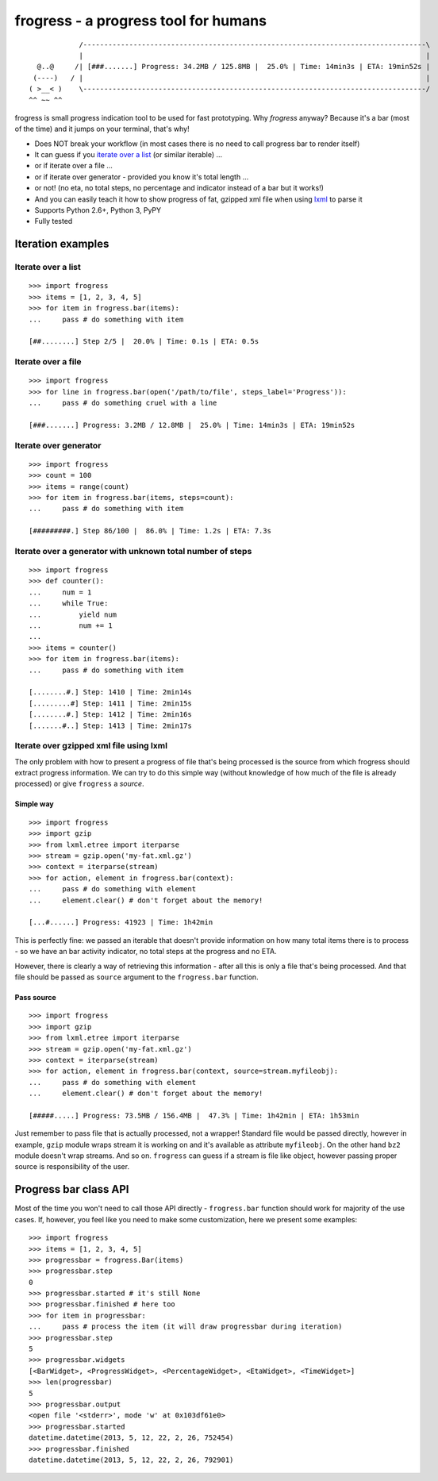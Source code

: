 =====================================
frogress - a progress tool for humans
=====================================

.. image:: https://secure.travis-ci.org/lukaszb/frogress.png?branch=master
   :target: http://travis-ci.org/lukaszb/frogress

.. image:: https://coveralls.io/repos/lukaszb/frogress/badge.png?branch=master
   :target: https://coveralls.io/r/lukaszb/frogress/

.. image:: https://pypip.in/v/frogress/badge.png
   :target: https://crate.io/packages/frogress/

.. image:: https://pypip.in/d/frogress/badge.png
   :target: https://crate.io/packages/frogress/

::

                /----------------------------------------------------------------------------------\
                |                                                                                  |
      @..@     /| [###.......] Progress: 34.2MB / 125.8MB |  25.0% | Time: 14min3s | ETA: 19min52s |
     (----)   / |                                                                                  |
    ( >__< )    \----------------------------------------------------------------------------------/
    ^^ ~~ ^^


frogress is small progress indication tool to be used for fast prototyping.
Why *frogress* anyway? Because it's a bar (most of the time) and it jumps on
your terminal, that's why!

- Does NOT break your workflow (in most cases there is no need to call
  progress bar to render itself)
- It can guess if you `iterate over a list`_ (or similar iterable) ...
- or if iterate over a file ...
- or if iterate over generator - provided you know it's total length ...
- or not! (no eta, no total steps, no percentage and indicator instead of a bar
  but it works!)
- And you can easily teach it how to show progress of fat, gzipped xml file
  when using lxml_ to parse it
- Supports Python 2.6+, Python 3, PyPY
- Fully tested


Iteration examples
==================


.. _iterate over a list:

Iterate over a list
-------------------

::

    >>> import frogress
    >>> items = [1, 2, 3, 4, 5]
    >>> for item in frogress.bar(items):
    ...     pass # do something with item

    [##........] Step 2/5 |  20.0% | Time: 0.1s | ETA: 0.5s


Iterate over a file
-------------------

::

    >>> import frogress
    >>> for line in frogress.bar(open('/path/to/file', steps_label='Progress')):
    ...     pass # do something cruel with a line

    [###.......] Progress: 3.2MB / 12.8MB |  25.0% | Time: 14min3s | ETA: 19min52s


Iterate over generator
----------------------

::

    >>> import frogress
    >>> count = 100
    >>> items = range(count)
    >>> for item in frogress.bar(items, steps=count):
    ...     pass # do something with item

    [#########.] Step 86/100 |  86.0% | Time: 1.2s | ETA: 7.3s


Iterate over a generator with unknown total number of steps
-----------------------------------------------------------

::

    >>> import frogress
    >>> def counter():
    ...     num = 1
    ...     while True:
    ...         yield num
    ...         num += 1
    ...
    >>> items = counter()
    >>> for item in frogress.bar(items):
    ...     pass # do something with item

    [........#.] Step: 1410 | Time: 2min14s
    [.........#] Step: 1411 | Time: 2min15s
    [........#.] Step: 1412 | Time: 2min16s
    [.......#..] Step: 1413 | Time: 2min17s



Iterate over gzipped xml file using lxml
----------------------------------------

The only problem with how to present a progress of file that's being processed
is the source from which frogress should extract progress information. We can
try to do this simple way (without knowledge of how much of the file is already
processed) or give ``frogress`` a *source*.


Simple way
~~~~~~~~~~

::

    >>> import frogress
    >>> import gzip
    >>> from lxml.etree import iterparse
    >>> stream = gzip.open('my-fat.xml.gz')
    >>> context = iterparse(stream)
    >>> for action, element in frogress.bar(context):
    ...     pass # do something with element
    ...     element.clear() # don't forget about the memory!

    [...#......] Progress: 41923 | Time: 1h42min

This is perfectly fine: we passed an iterable that doesn't provide information
on how many total items there is to process - so we have an bar activity
indicator, no total steps at the progress and no ETA.

However, there is clearly a way of retrieving this information - after all this
is only a file that's being processed. And that file should be passed as
``source`` argument to the ``frogress.bar`` function.

Pass source
~~~~~~~~~~~

::

    >>> import frogress
    >>> import gzip
    >>> from lxml.etree import iterparse
    >>> stream = gzip.open('my-fat.xml.gz')
    >>> context = iterparse(stream)
    >>> for action, element in frogress.bar(context, source=stream.myfileobj):
    ...     pass # do something with element
    ...     element.clear() # don't forget about the memory!

    [#####.....] Progress: 73.5MB / 156.4MB |  47.3% | Time: 1h42min | ETA: 1h53min

Just remember to pass file that is actually processed, not a wrapper! Standard
file would be passed directly, however in example, ``gzip`` module wraps stream
it is working on and it's available as attribute ``myfileobj``. On the other
hand ``bz2`` module doesn't wrap streams. And so on. ``frogress`` can guess if
a stream is file like object, however passing proper source is responsibility
of the user.


Progress bar class API
======================

Most of the time you won't need to call those API directly - ``frogress.bar``
function should work for majority of the use cases. If, however, you feel like
you need to make some customization, here we present some examples::

    >>> import frogress
    >>> items = [1, 2, 3, 4, 5]
    >>> progressbar = frogress.Bar(items)
    >>> progressbar.step
    0
    >>> progressbar.started # it's still None
    >>> progressbar.finished # here too
    >>> for item in progressbar:
    ...     pass # process the item (it will draw progressbar during iteration)
    >>> progressbar.step
    5
    >>> progressbar.widgets
    [<BarWidget>, <ProgressWidget>, <PercentageWidget>, <EtaWidget>, <TimeWidget>]
    >>> len(progressbar)
    5
    >>> progressbar.output
    <open file '<stderr>', mode 'w' at 0x103df61e0>
    >>> progressbar.started
    datetime.datetime(2013, 5, 12, 22, 2, 26, 752454)
    >>> progressbar.finished
    datetime.datetime(2013, 5, 12, 22, 2, 26, 792901)




.. _lxml: http://lxml.de/

